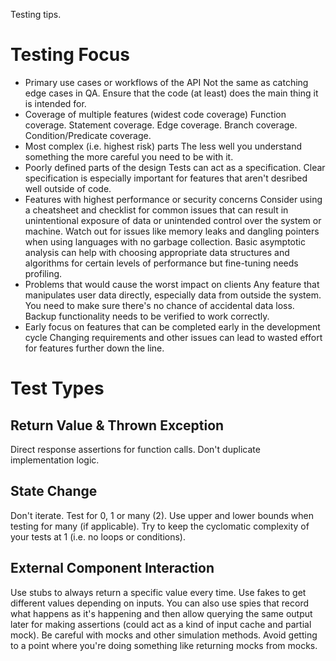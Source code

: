 :PROPERTIES:
:ID:       88350847-e2c0-402c-9343-d1a38fe55c4e
:END:
Testing tips.
* Testing Focus
- Primary use cases or workflows of the API
  Not the same as catching edge cases in QA.
  Ensure that the code (at least) does the main thing it is intended for.
- Coverage of multiple features (widest code coverage)
  Function coverage.
  Statement coverage.
  Edge coverage.
  Branch coverage.
  Condition/Predicate coverage.
- Most complex (i.e. highest risk) parts
  The less well you understand something the more careful you need to be with it.
- Poorly defined parts of the design
  Tests can act as a specification.
  Clear specification is especially important for features that aren't desribed well outside of code.
- Features with highest performance or security concerns
  Consider using a cheatsheet and checklist for common issues that can result in unintentional exposure of data or unintended control over the system or machine.
  Watch out for issues like memory leaks and dangling pointers when using languages with no garbage collection.
  Basic asymptotic analysis can help with choosing appropriate data structures and algorithms for certain levels of performance but fine-tuning needs profiling.
- Problems that would cause the worst impact on clients
  Any feature that manipulates user data directly, especially data from outside the system.
  You need to make sure there's no chance of accidental data loss.
  Backup functionality needs to be verified to work correctly.
- Early focus on features that can be completed early in the development cycle
  Changing requirements and other issues can lead to wasted effort for features further down the line.
* Test Types
** Return Value & Thrown Exception
Direct response assertions for function calls.
Don't duplicate implementation logic.
** State Change
Don't iterate.
Test for 0, 1 or many (2).
Use upper and lower bounds when testing for many (if applicable).
Try to keep the cyclomatic complexity of your tests at 1 (i.e. no loops or conditions).
** External Component Interaction
Use stubs to always return a specific value every time.
Use fakes to get different values depending on inputs.
You can also use spies that record what happens as it's happening and then allow querying the same output later for making assertions (could act as a kind of input cache and partial mock).
Be careful with mocks and other simulation methods.
Avoid getting to a point where you're doing something like returning mocks from mocks.
